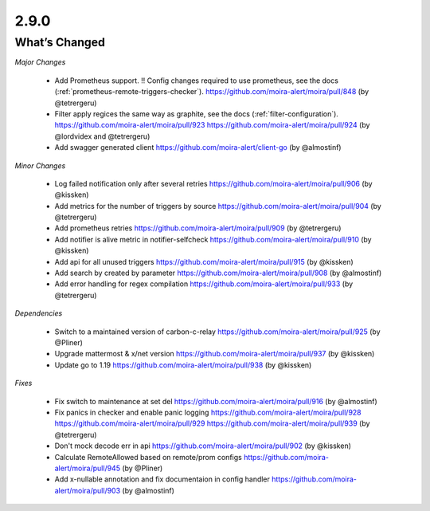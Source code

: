 2.9.0
=====

What’s Changed
--------------

*Major Changes*

 * Add Prometheus support. !! Config changes required to use prometheus,
   see the docs (:ref:`prometheus-remote-triggers-checker`).
   https://github.com/moira-alert/moira/pull/848
   (by @tetrergeru)

 * Filter apply regices the same way as graphite, see the docs
   (:ref:`filter-configuration`).
   https://github.com/moira-alert/moira/pull/923
   https://github.com/moira-alert/moira/pull/924
   (by @lordvidex and @tetrergeru)

 * Add swagger generated client
   https://github.com/moira-alert/client-go
   (by @almostinf)

*Minor Changes*

 * Log failed notification only after several retries
   https://github.com/moira-alert/moira/pull/906
   (by @kissken)

 * Add metrics for the number of triggers by source
   https://github.com/moira-alert/moira/pull/904
   (by @tetrergeru)

 * Add prometheus retries
   https://github.com/moira-alert/moira/pull/909
   (by @tetrergeru)

 * Add notifier is alive metric in notifier-selfcheck
   https://github.com/moira-alert/moira/pull/910
   (by @kissken)

 * Add api for all unused triggers
   https://github.com/moira-alert/moira/pull/915
   (by @kissken)

 * Add search by created by parameter
   https://github.com/moira-alert/moira/pull/908
   (by @almostinf)

 * Add error handling for regex compilation
   https://github.com/moira-alert/moira/pull/933
   (by @tetrergeru)

*Dependencies*
 
 * Switch to a maintained version of carbon-c-relay
   https://github.com/moira-alert/moira/pull/925
   (by @Pliner)

 * Upgrade mattermost & x/net version
   https://github.com/moira-alert/moira/pull/937
   (by @kissken)

 * Update go to 1.19
   https://github.com/moira-alert/moira/pull/938
   (by @kissken)

*Fixes*

 * Fix switch to maintenance at set del
   https://github.com/moira-alert/moira/pull/916
   (by @almostinf)

 * Fix panics in checker and enable panic logging
   https://github.com/moira-alert/moira/pull/928
   https://github.com/moira-alert/moira/pull/929
   https://github.com/moira-alert/moira/pull/939
   (by @tetrergeru)

 * Don't mock decode err in api
   https://github.com/moira-alert/moira/pull/902
   (by @kissken)

 * Calculate RemoteAllowed based on remote/prom configs
   https://github.com/moira-alert/moira/pull/945
   (by @Pliner)

 * Add x-nullable annotation and fix documentaion in config handler
   https://github.com/moira-alert/moira/pull/903
   (by @almostinf)
   